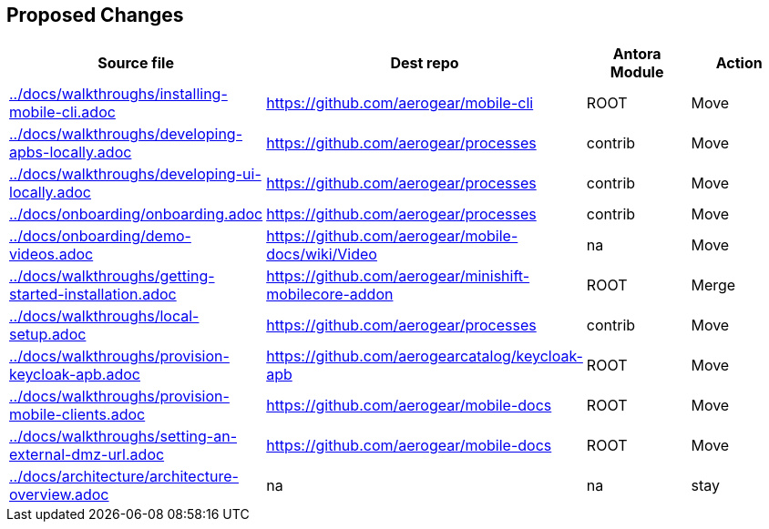 :ag: https://github.com/aerogear/ 
:agc: https://github.com/aerogearcatalog/ 


 
== Proposed Changes
 
[format="csv", options="header"]
|===
Source file, Dest repo, Antora Module, Action

link:../docs/walkthroughs/installing-mobile-cli.adoc[] , link:{ag}mobile-cli[], ROOT, Move

link:../docs/walkthroughs/developing-apbs-locally.adoc[] , link:{ag}processes[], contrib, Move

link:../docs/walkthroughs/developing-ui-locally.adoc[] , link:{ag}processes[], contrib, Move

link:../docs/onboarding/onboarding.adoc[] , link:{ag}processes[], contrib, Move

link:../docs/onboarding/demo-videos.adoc[] , link:{ag}mobile-docs/wiki/Video[], na, Move

link:../docs/walkthroughs/getting-started-installation.adoc[] , link:{ag}minishift-mobilecore-addon[], ROOT, Merge

link:../docs/walkthroughs/local-setup.adoc[] , link:{ag}processes[], contrib, Move

link:../docs/walkthroughs/provision-keycloak-apb.adoc[] , link:{agc}keycloak-apb[], ROOT, Move

link:../docs/walkthroughs/provision-mobile-clients.adoc[] , link:{ag}mobile-docs[], ROOT, Move

link:../docs/walkthroughs/setting-an-external-dmz-url.adoc[] , link:{ag}mobile-docs[], ROOT, Move

link:../docs/architecture/architecture-overview.adoc[] , na, na, stay

|===


